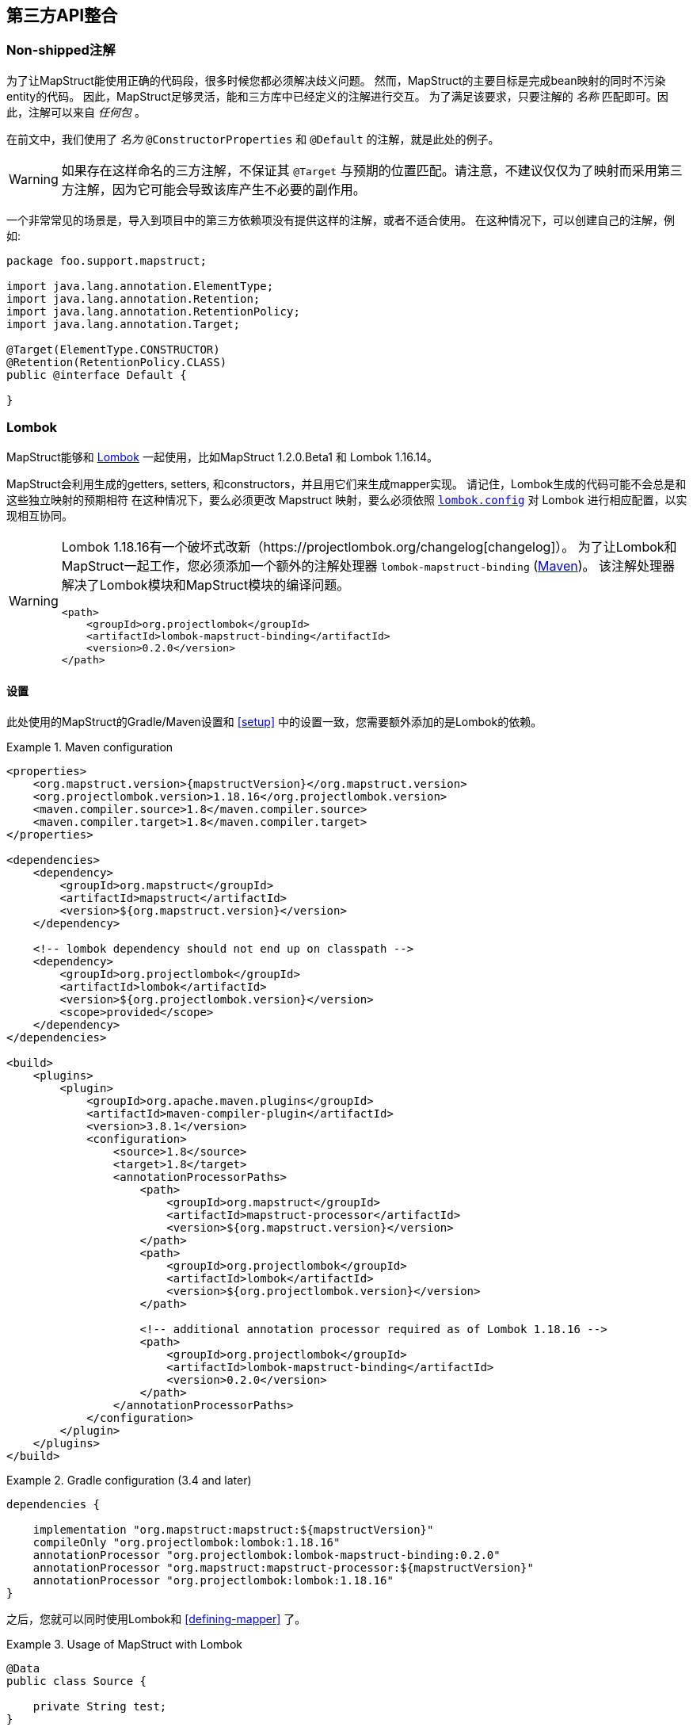 
[[third-party-api-integration]]
== 第三方API整合

[[non-shipped-annotations]]
=== Non-shipped注解

为了让MapStruct能使用正确的代码段，很多时候您都必须解决歧义问题。
然而，MapStruct的主要目标是完成bean映射的同时不污染entity的代码。
因此，MapStruct足够灵活，能和三方库中已经定义的注解进行交互。
为了满足该要求，只要注解的 _名称_ 匹配即可。因此，注解可以来自 _任何包_ 。

在前文中，我们使用了 _名为_ `@ConstructorProperties` 和 `@Default` 的注解，就是此处的例子。

[WARNING]
====
如果存在这样命名的三方注解，不保证其 `@Target` 与预期的位置匹配。请注意，不建议仅仅为了映射而采用第三方注解，因为它可能会导致该库产生不必要的副作用。
====

一个非常常见的场景是，导入到项目中的第三方依赖项没有提供这样的注解，或者不适合使用。
在这种情况下，可以创建自己的注解，例如:

====
[source, java, linenums]
[subs="verbatim,attributes"]
----
package foo.support.mapstruct;

import java.lang.annotation.ElementType;
import java.lang.annotation.Retention;
import java.lang.annotation.RetentionPolicy;
import java.lang.annotation.Target;

@Target(ElementType.CONSTRUCTOR)
@Retention(RetentionPolicy.CLASS)
public @interface Default {

}
----
====

[[lombok]]
=== Lombok

MapStruct能够和 https://projectlombok.org/[Lombok] 一起使用，比如MapStruct 1.2.0.Beta1 和 Lombok 1.16.14。

MapStruct会利用生成的getters, setters, 和constructors，并且用它们来生成mapper实现。
请记住，Lombok生成的代码可能不会总是和这些独立映射的预期相符
在这种情况下，要么必须更改 Mapstruct 映射，要么必须依照 https://projectlombok.org/features/configuration[`lombok.config`] 对 Lombok 进行相应配置，以实现相互协同。

[WARNING]
====
Lombok 1.18.16有一个破坏式改新（https://projectlombok.org/changelog[changelog]）。
为了让Lombok和MapStruct一起工作，您必须添加一个额外的注解处理器 `lombok-mapstruct-binding` (https://mvnrepository.com/artifact/org.projectlombok/lombok-mapstruct-binding[Maven])。
该注解处理器解决了Lombok模块和MapStruct模块的编译问题。

[source, xml]
----
<path>
    <groupId>org.projectlombok</groupId>
    <artifactId>lombok-mapstruct-binding</artifactId>
    <version>0.2.0</version>
</path>
----
====

==== 设置

此处使用的MapStruct的Gradle/Maven设置和 <<setup>> 中的设置一致，您需要额外添加的是Lombok的依赖。

.Maven configuration
====
[source, xml, linenums]
[subs="verbatim,attributes"]
----

<properties>
    <org.mapstruct.version>{mapstructVersion}</org.mapstruct.version>
    <org.projectlombok.version>1.18.16</org.projectlombok.version>
    <maven.compiler.source>1.8</maven.compiler.source>
    <maven.compiler.target>1.8</maven.compiler.target>
</properties>

<dependencies>
    <dependency>
        <groupId>org.mapstruct</groupId>
        <artifactId>mapstruct</artifactId>
        <version>${org.mapstruct.version}</version>
    </dependency>

    <!-- lombok dependency should not end up on classpath -->
    <dependency>
        <groupId>org.projectlombok</groupId>
        <artifactId>lombok</artifactId>
        <version>${org.projectlombok.version}</version>
        <scope>provided</scope>
    </dependency>
</dependencies>

<build>
    <plugins>
        <plugin>
            <groupId>org.apache.maven.plugins</groupId>
            <artifactId>maven-compiler-plugin</artifactId>
            <version>3.8.1</version>
            <configuration>
                <source>1.8</source>
                <target>1.8</target>
                <annotationProcessorPaths>
                    <path>
                        <groupId>org.mapstruct</groupId>
                        <artifactId>mapstruct-processor</artifactId>
                        <version>${org.mapstruct.version}</version>
                    </path>
                    <path>
                        <groupId>org.projectlombok</groupId>
                        <artifactId>lombok</artifactId>
                        <version>${org.projectlombok.version}</version>
                    </path>

                    <!-- additional annotation processor required as of Lombok 1.18.16 -->
                    <path>
                        <groupId>org.projectlombok</groupId>
                        <artifactId>lombok-mapstruct-binding</artifactId>
                        <version>0.2.0</version>
                    </path>
                </annotationProcessorPaths>
            </configuration>
        </plugin>
    </plugins>
</build>
----
====

.Gradle configuration (3.4 and later)
====
[source, groovy, linenums]
[subs="verbatim,attributes"]
----

dependencies {

    implementation "org.mapstruct:mapstruct:${mapstructVersion}"
    compileOnly "org.projectlombok:lombok:1.18.16"
    annotationProcessor "org.projectlombok:lombok-mapstruct-binding:0.2.0"
    annotationProcessor "org.mapstruct:mapstruct-processor:${mapstructVersion}"
    annotationProcessor "org.projectlombok:lombok:1.18.16"
}

----
====

之后，您就可以同时使用Lombok和 <<defining-mapper>> 了。

.Usage of MapStruct with Lombok
====
[source, java, linenums]
[subs="verbatim,attributes"]
----
@Data
public class Source {

    private String test;
}

public class Target {

    private Long testing;

    public Long getTesting() {
        return testing;
    }

    public void setTesting( Long testing ) {
        this.testing = testing;
    }
}

@Mapper
public interface SourceTargetMapper {

    SourceTargetMapper MAPPER = Mappers.getMapper( SourceTargetMapper.class );

    @Mapping( source = "test", target = "testing" )
    Target toTarget( Source s );
}

----
====

您可以在Github上找到一个样例工程 https://github.com/mapstruct/mapstruct-examples/tree/master/mapstruct-lombok[mapstruct-lombok]。